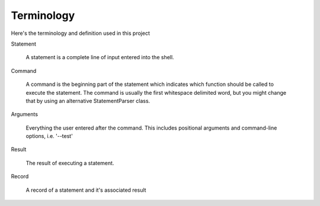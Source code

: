 ***********
Terminology
***********

Here's the terminology and definition used in this project

Statement

  A statement is a complete line of input entered into the shell.

Command

  A command is the beginning part of the statement which indicates which function should
  be called to execute the statement. The command is usually the first whitespace
  delimited word, but you might change that by using an alternative StatementParser class.

Arguments

  Everything the user entered after the command. This includes positional arguments
  and command-line options, i.e. '--test'

Result

  The result of executing a statement.

Record

  A record of a statement and it's associated result
